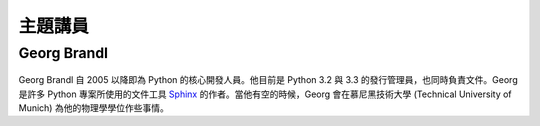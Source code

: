 =====================
主題講員
=====================

Georg Brandl
-----------------

.. figure:: /_static/georg.jpg

Georg Brandl 自 2005 以降即為 Python 的核心開發人員。\
他目前是 Python 3.2 與 3.3 的發行管理員，也同時負責文件。\
Georg 是許多 Python 專案所使用的文件工具 `Sphinx <http://sphinx-doc.org/>`_
的作者。\
當他有空的時候，Georg 會在慕尼黑技術大學 (Technical University of Munich)
為他的物理學學位作些事情。
